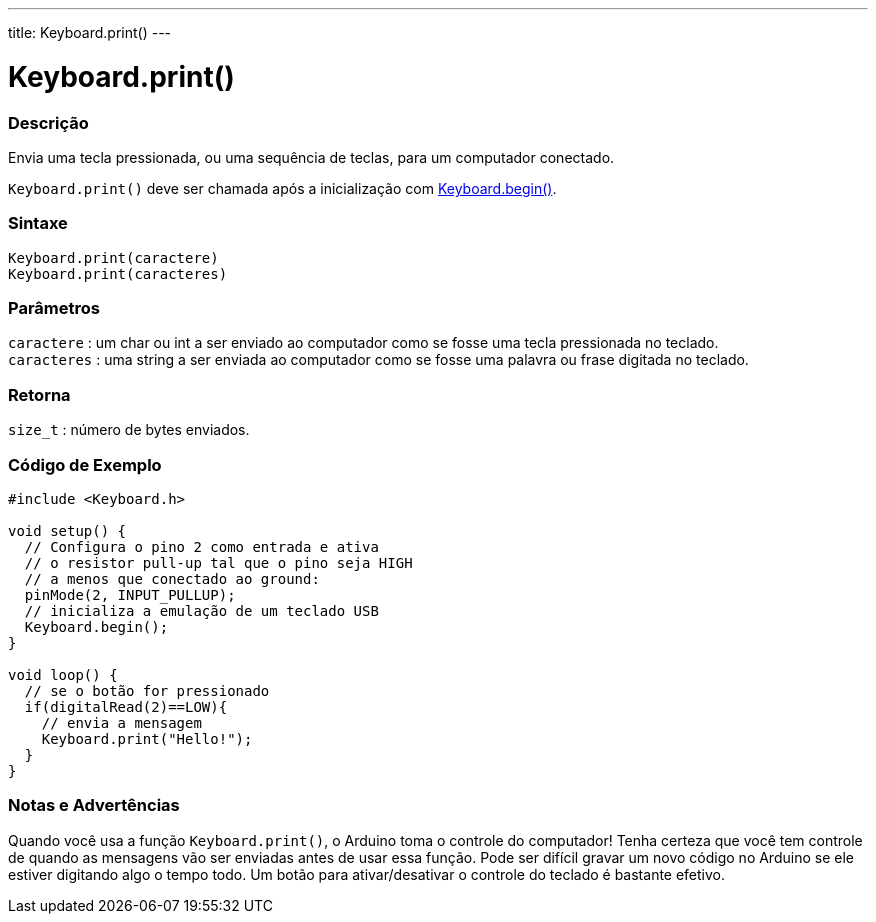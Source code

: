 ---
title: Keyboard.print()
---

= Keyboard.print()


// OVERVIEW SECTION STARTS
[#overview]
--

[float]
=== Descrição
Envia uma tecla pressionada, ou uma sequência de teclas, para um computador conectado.

`Keyboard.print()` deve ser chamada após a inicialização com link:../keyboardbegin[Keyboard.begin()].
[%hardbreaks]


[float]
=== Sintaxe
`Keyboard.print(caractere)` +
`Keyboard.print(caracteres)`

[float]
=== Parâmetros
`caractere` : um char ou int a ser enviado ao computador como se fosse uma tecla pressionada no teclado. +
`caracteres` : uma string a ser enviada ao computador como se fosse uma palavra ou frase digitada no teclado.

[float]
=== Retorna
`size_t` : número de bytes enviados.

--
// OVERVIEW SECTION ENDS




// HOW TO USE SECTION STARTS
[#howtouse]
--

[float]
=== Código de Exemplo
// Describe what the example code is all about and add relevant code   ►►►►► THIS SECTION IS MANDATORY ◄◄◄◄◄


[source,arduino]
----
#include <Keyboard.h>

void setup() {
  // Configura o pino 2 como entrada e ativa
  // o resistor pull-up tal que o pino seja HIGH
  // a menos que conectado ao ground:
  pinMode(2, INPUT_PULLUP);
  // inicializa a emulação de um teclado USB
  Keyboard.begin();
}

void loop() {
  // se o botão for pressionado
  if(digitalRead(2)==LOW){
    // envia a mensagem
    Keyboard.print("Hello!");
  }
}
----
[%hardbreaks]

[float]
=== Notas e Advertências
Quando você usa a função `Keyboard.print()`, o Arduino toma o controle do computador! Tenha certeza que você tem controle de quando as mensagens vão ser enviadas antes de usar essa função. Pode ser difícil gravar um novo código no Arduino se ele estiver digitando algo o tempo todo. Um botão para ativar/desativar o controle do teclado é bastante efetivo.

--
// HOW TO USE SECTION ENDS

